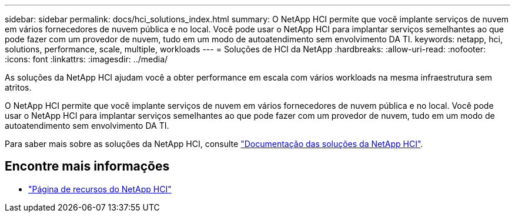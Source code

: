 ---
sidebar: sidebar 
permalink: docs/hci_solutions_index.html 
summary: O NetApp HCI permite que você implante serviços de nuvem em vários fornecedores de nuvem pública e no local. Você pode usar o NetApp HCI para implantar serviços semelhantes ao que pode fazer com um provedor de nuvem, tudo em um modo de autoatendimento sem envolvimento DA TI. 
keywords: netapp, hci, solutions, performance, scale, multiple, workloads 
---
= Soluções de HCI da NetApp
:hardbreaks:
:allow-uri-read: 
:nofooter: 
:icons: font
:linkattrs: 
:imagesdir: ../media/


[role="lead"]
As soluções da NetApp HCI ajudam você a obter performance em escala com vários workloads na mesma infraestrutura sem atritos.

O NetApp HCI permite que você implante serviços de nuvem em vários fornecedores de nuvem pública e no local. Você pode usar o NetApp HCI para implantar serviços semelhantes ao que pode fazer com um provedor de nuvem, tudo em um modo de autoatendimento sem envolvimento DA TI.

Para saber mais sobre as soluções da NetApp HCI, consulte https://docs.netapp.com/us-en/hci-solutions/index.html["Documentação das soluções da NetApp HCI"^].

[discrete]
== Encontre mais informações

* https://www.netapp.com/hybrid-cloud/hci-documentation/["Página de recursos do NetApp HCI"^]

